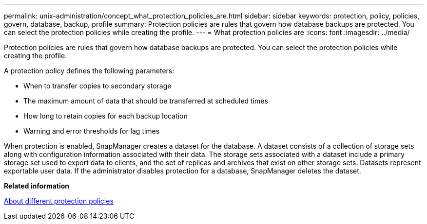 ---
permalink: unix-administration/concept_what_protection_policies_are.html
sidebar: sidebar
keywords: protection, policy, policies, govern, database, backup, profile
summary: Protection policies are rules that govern how database backups are protected. You can select the protection policies while creating the profile.
---
= What protection policies are
:icons: font
:imagesdir: ../media/

[.lead]
Protection policies are rules that govern how database backups are protected. You can select the protection policies while creating the profile.

A protection policy defines the following parameters:

* When to transfer copies to secondary storage
* The maximum amount of data that should be transferred at scheduled times
* How long to retain copies for each backup location
* Warning and error thresholds for lag times

When protection is enabled, SnapManager creates a dataset for the database. A dataset consists of a collection of storage sets along with configuration information associated with their data. The storage sets associated with a dataset include a primary storage set used to export data to clients, and the set of replicas and archives that exist on other storage sets. Datasets represent exportable user data. If the administrator disables protection for a database, SnapManager deletes the dataset.

*Related information*

xref:concept_about_different_protection_policies.adoc[About different protection policies]
